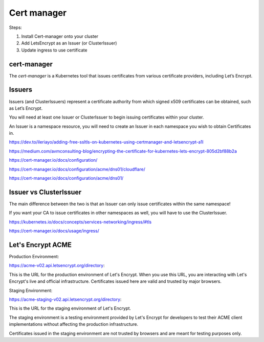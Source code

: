 Cert manager
============


Steps:

1. Install Cert-manager onto your cluster
2. Add LetsEncrypt as an Issuer (or ClusterIssuer)
3. Update ingress to use certificate


cert-manager
------------

The `cert-manager` is a Kubernetes tool that issues certificates from various certificate providers,
including Let’s Encrypt.



Issuers
-------

Issuers (and ClusterIssuers) represent a certificate authority from which signed x509 certificates can be obtained,
such as Let’s Encrypt.

You will need at least one Issuer or ClusterIssuer to begin issuing certificates within your cluster.

An Issuer is a namespace resource,
you will need to create an Issuer in each namespace you wish to obtain Certificates in.



https://dev.to/ileriayo/adding-free-ssltls-on-kubernetes-using-certmanager-and-letsencrypt-a1l

https://medium.com/avmconsulting-blog/encrypting-the-certificate-for-kubernetes-lets-encrypt-805d2bf88b2a

https://cert-manager.io/docs/configuration/

https://cert-manager.io/docs/configuration/acme/dns01/cloudflare/

https://cert-manager.io/docs/configuration/acme/dns01/


Issuer vs ClusterIssuer
-----------------------

The main difference between the two is that an Issuer can only issue certificates within the same namespace!

If you want your CA to issue certificates in other namespaces as well, you will have to use the ClusterIssuer.


https://kubernetes.io/docs/concepts/services-networking/ingress/#tls

https://cert-manager.io/docs/usage/ingress/

Let's Encrypt ACME
--------------------

Production Environment:

https://acme-v02.api.letsencrypt.org/directory:

This is the URL for the production environment of Let's Encrypt.
When you use this URL, you are interacting with Let's Encrypt's live and official infrastructure.
Certificates issued here are valid and trusted by major browsers.

Staging Environment:

https://acme-staging-v02.api.letsencrypt.org/directory:

This is the URL for the staging environment of Let's Encrypt.

The staging environment is a testing environment provided by Let's Encrypt for developers to test their ACME client implementations without affecting the production infrastructure.

Certificates issued in the staging environment are not trusted by browsers and are meant for testing purposes only.

